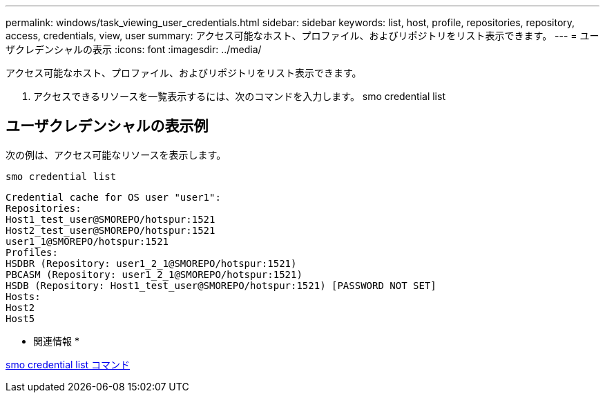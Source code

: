 ---
permalink: windows/task_viewing_user_credentials.html 
sidebar: sidebar 
keywords: list, host, profile, repositories, repository, access, credentials, view, user 
summary: アクセス可能なホスト、プロファイル、およびリポジトリをリスト表示できます。 
---
= ユーザクレデンシャルの表示
:icons: font
:imagesdir: ../media/


[role="lead"]
アクセス可能なホスト、プロファイル、およびリポジトリをリスト表示できます。

. アクセスできるリソースを一覧表示するには、次のコマンドを入力します。 smo credential list




== ユーザクレデンシャルの表示例

次の例は、アクセス可能なリソースを表示します。

[listing]
----
smo credential list
----
[listing]
----
Credential cache for OS user "user1":
Repositories:
Host1_test_user@SMOREPO/hotspur:1521
Host2_test_user@SMOREPO/hotspur:1521
user1_1@SMOREPO/hotspur:1521
Profiles:
HSDBR (Repository: user1_2_1@SMOREPO/hotspur:1521)
PBCASM (Repository: user1_2_1@SMOREPO/hotspur:1521)
HSDB (Repository: Host1_test_user@SMOREPO/hotspur:1521) [PASSWORD NOT SET]
Hosts:
Host2
Host5
----
* 関連情報 *

xref:reference_the_smosmsapcredential_list_command.adoc[smo credential list コマンド]
